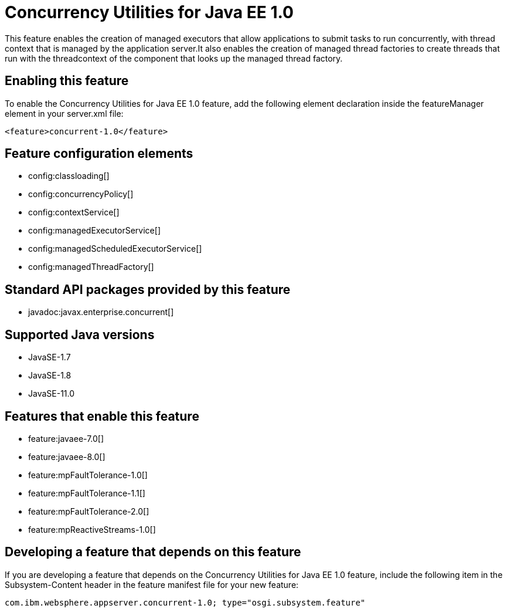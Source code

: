 = Concurrency Utilities for Java EE 1.0
:linkcss: 
:page-layout: feature
:nofooter: 

// tag::description[]
This feature enables the creation of managed executors that allow applications to submit tasks to run concurrently, with thread context that is managed by the application server.It also enables the creation of managed thread factories to create threads that run with the threadcontext of the component that looks up the managed thread factory.

// end::description[]
// tag::enable[]
== Enabling this feature
To enable the Concurrency Utilities for Java EE 1.0 feature, add the following element declaration inside the featureManager element in your server.xml file:


----
<feature>concurrent-1.0</feature>
----
// end::enable[]
// tag::config[]

== Feature configuration elements
* config:classloading[]
* config:concurrencyPolicy[]
* config:contextService[]
* config:managedExecutorService[]
* config:managedScheduledExecutorService[]
* config:managedThreadFactory[]
// end::config[]
// tag::apis[]

== Standard API packages provided by this feature
* javadoc:javax.enterprise.concurrent[]
// end::apis[]
// tag::requirements[]
// end::requirements[]
// tag::java-versions[]

== Supported Java versions

* JavaSE-1.7
* JavaSE-1.8
* JavaSE-11.0
// end::java-versions[]
// tag::dependencies[]

== Features that enable this feature
* feature:javaee-7.0[]
* feature:javaee-8.0[]
* feature:mpFaultTolerance-1.0[]
* feature:mpFaultTolerance-1.1[]
* feature:mpFaultTolerance-2.0[]
* feature:mpReactiveStreams-1.0[]
// end::dependencies[]
// tag::feature-require[]

== Developing a feature that depends on this feature
If you are developing a feature that depends on the Concurrency Utilities for Java EE 1.0 feature, include the following item in the Subsystem-Content header in the feature manifest file for your new feature:


[source,]
----
com.ibm.websphere.appserver.concurrent-1.0; type="osgi.subsystem.feature"
----
// end::feature-require[]
// tag::spi[]
// end::spi[]
